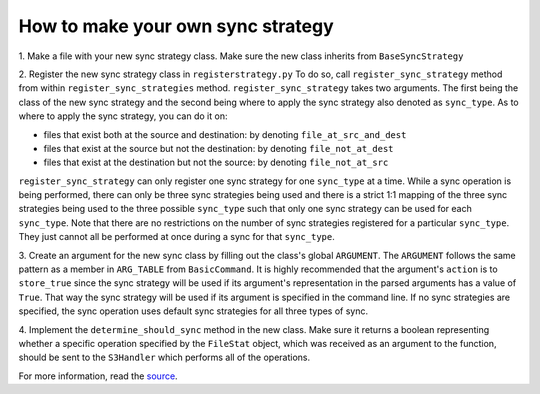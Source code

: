 How to make your own sync strategy
=======

1. Make a file with your new sync strategy class.
Make sure the new class inherits from ``BaseSyncStrategy``

2. Register the new sync strategy class in ``registerstrategy.py``
To do so, call ``register_sync_strategy`` method from within ``register_sync_strategies`` method.
``register_sync_strategy`` takes two arguments. The first being the class of the new sync strategy
and the second being where to apply the sync strategy also denoted as ``sync_type``.
As to where to apply the sync strategy, you can do it on:
  
-  files that exist both at the source and destination: by denoting ``file_at_src_and_dest``
-  files that exist at the source but not the destination: by denoting ``file_not_at_dest``
-  files that exist at the destination but not the source: by denoting ``file_not_at_src``

``register_sync_strategy`` can only register one sync strategy for one ``sync_type`` at a time.
While a sync operation is being performed, there can only be three sync strategies being used
and there is a strict 1:1 mapping of the three sync strategies being used to the three possible
``sync_type`` such that only one sync strategy can be used for each ``sync_type``.
Note that there are no restrictions on the number of sync strategies registered for a particular
``sync_type``. They just cannot all be performed at once during a sync for that ``sync_type``.

3. Create an argument for the new sync class by filling out the class's global ``ARGUMENT``.
The ``ARGUMENT`` follows the same pattern as a member in ``ARG_TABLE`` from ``BasicCommand``.
It is highly recommended that the argument's ``action`` is to ``store_true`` since the sync strategy
will be used if its argument's representation in the parsed arguments has a value of ``True``.
That way the sync strategy will be used if its  argument is specified in the command line.
If no sync strategies are specified, the sync operation uses default sync strategies for all three types of sync.

4. Implement the ``determine_should_sync`` method in the new class.
Make sure it returns a boolean representing whether a specific operation specified by the
``FileStat`` object, which was received as an argument to the function, should be sent to the
``S3Handler`` which performs all of the operations.

For more information, read the `source <https://github.com/aws/aws-cli/pull/930>`__.
